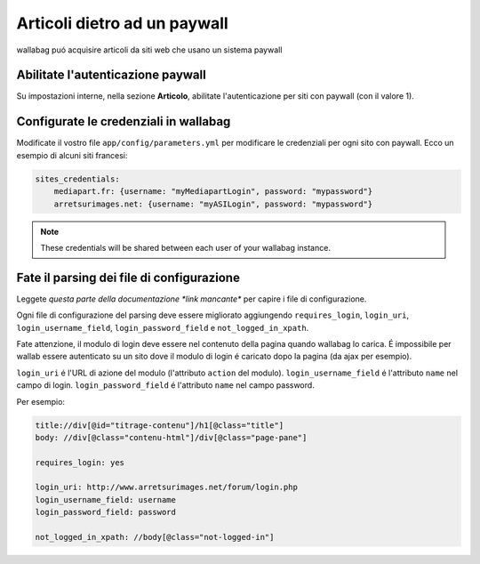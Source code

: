 Articoli dietro ad un paywall
=============================

wallabag puó acquisire articoli da siti web che usano un sistema paywall

Abilitate l'autenticazione paywall
----------------------------------

Su impostazioni interne, nella sezione **Articolo**, abilitate l'autenticazione per siti con paywall (con il valore 1).

Configurate le credenziali in wallabag
--------------------------------------

Modificate il vostro file ``app/config/parameters.yml`` per modificare le credenziali per ogni sito con paywall. Ecco un esempio di alcuni siti francesi:

.. code:: yaml

    sites_credentials:
        mediapart.fr: {username: "myMediapartLogin", password: "mypassword"}
        arretsurimages.net: {username: "myASILogin", password: "mypassword"}

.. note::

    These credentials will be shared between each user of your wallabag instance.

Fate il parsing dei file di configurazione
------------------------------------------

Leggete `questa parte della documentazione *link mancante*` per capire i file di configurazione.

Ogni file di configurazione del parsing deve essere migliorato aggiungendo ``requires_login``, ``login_uri``, ``login_username_field``, ``login_password_field`` e ``not_logged_in_xpath``.

Fate attenzione, il modulo di login deve essere nel contenuto della pagina quando wallabag lo carica. É impossibile per wallab essere autenticato su un sito dove il modulo di login é caricato dopo la pagina (da ajax per esempio).

``login_uri`` é l'URL di azione del modulo (l'attributo ``action`` del modulo).
``login_username_field`` é l'attributo ``name`` nel campo di login.
``login_password_field`` é l'attributo ``name`` nel campo password.

Per esempio:

.. code::

    title://div[@id="titrage-contenu"]/h1[@class="title"]
    body: //div[@class="contenu-html"]/div[@class="page-pane"]

    requires_login: yes

    login_uri: http://www.arretsurimages.net/forum/login.php
    login_username_field: username
    login_password_field: password

    not_logged_in_xpath: //body[@class="not-logged-in"]
